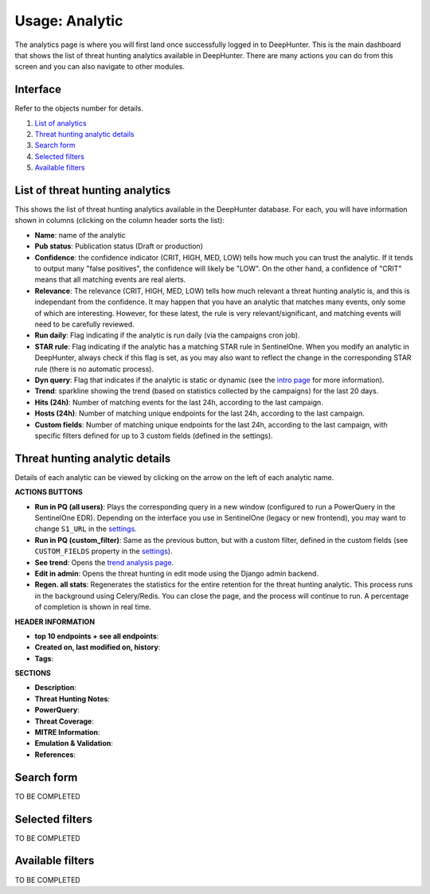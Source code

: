 Usage: Analytic
###############

The analytics page is where you will first land once successfully logged in to DeepHunter. This is the main dashboard that shows the list of threat hunting analytics available in DeepHunter. There are many actions you can do from this screen and you can also navigate to other modules.

Interface
*********
Refer to the objects number for details.

.. image:: img/analytics_interface.jpg
  :alt: analytics interface

1. `List of analytics <#list-of-threat-hunting-analytics>`_
2. `Threat hunting analytic details <#threat-hunting-analytic-details>`_
3. `Search form <#search-form>`_
4. `Selected filters <#selected-filters>`_
5. `Available filters <#available-filters>`_

List of threat hunting analytics
********************************
This shows the list of threat hunting analytics available in the DeepHunter database. For each, you will have information shown in columns (clicking on the column header sorts the list):

- **Name**: name of the analytic
- **Pub status**: Publication status (Draft or production)
- **Confidence**: the confidence indicator (CRIT, HIGH, MED, LOW) tells how much you can trust the analytic. If it tends to output many "false positives", the confidence will likely be "LOW". On the other hand, a confidence of "CRIT" means that all matching events are real alerts.
- **Relevance**: The relevance (CRIT, HIGH, MED, LOW) tells how much relevant a threat hunting analytic is, and this is independant from the confidence. It may happen that you have an analytic that matches many events, only some of which are interesting. However, for these latest, the rule is very relevant/significant, and matching events will need to be carefully reviewed.
- **Run daily**: Flag indicating if the analytic is run daily (via the campaigns cron job).
- **STAR rule**: Flag indicating if the analytic has a matching STAR rule in SentinelOne. When you modify an analytic in DeepHunter, always check if this flag is set, as you may also want to reflect the change in the corresponding STAR rule (there is no automatic process).
- **Dyn query**: Flag that indicates if the analytic is static or dynamic (see the `intro page <intro.html>`_ for more information).
- **Trend**: sparkline showing the trend (based on statistics collected by the campaigns) for the last 20 days.
- **Hits (24h)**: Number of matching events for the last 24h, according to the last campaign.
- **Hosts (24h)**: Number of matching unique endpoints for the last 24h, according to the last campaign.
- **Custom fields**: Number of matching unique endpoints for the last 24h, according to the last campaign, with specific filters defined for up to 3 custom fields (defined in the settings).

Threat hunting analytic details 
*******************************
Details of each analytic can be viewed by clicking on the arrow on the left of each analytic name.

**ACTIONS BUTTONS**

- **Run in PQ (all users)**: Plays the corresponding query in a new window (configured to run a PowerQuery in the SentinelOne EDR). Depending on the interface you use in SentinelOne (legacy or new frontend), you may want to change ``S1_URL`` in the `settings <settings.html#sentinelone-api>`_.
- **Run in PQ (custom_filter)**: Same as the previous button, but with a custom filter, defined in the custom fields (see ``CUSTOM_FIELDS`` property in the `settings <settings.html#custom-fields>`_).
- **See trend**: Opens the `trend analysis page <usage_trend.html>`_.
- **Edit in admin**: Opens the threat hunting in edit mode using the Django admin backend.
- **Regen. all stats**: Regenerates the statistics for the entire retention for the threat hunting analytic. This process runs in the background using Celery/Redis. You can close the page, and the process will continue to run. A percentage of completion is shown in real time.

**HEADER INFORMATION**

- **top 10 endpoints + see all endpoints**: 
- **Created on, last modified on, history**: 
- **Tags**: 

**SECTIONS**

- **Description**: 
- **Threat Hunting Notes**: 
- **PowerQuery**: 
- **Threat Coverage**: 
- **MITRE Information**: 
- **Emulation & Validation**: 
- **References**: 

Search form
***********
TO BE COMPLETED

Selected filters
****************
TO BE COMPLETED

Available filters
*****************
TO BE COMPLETED

